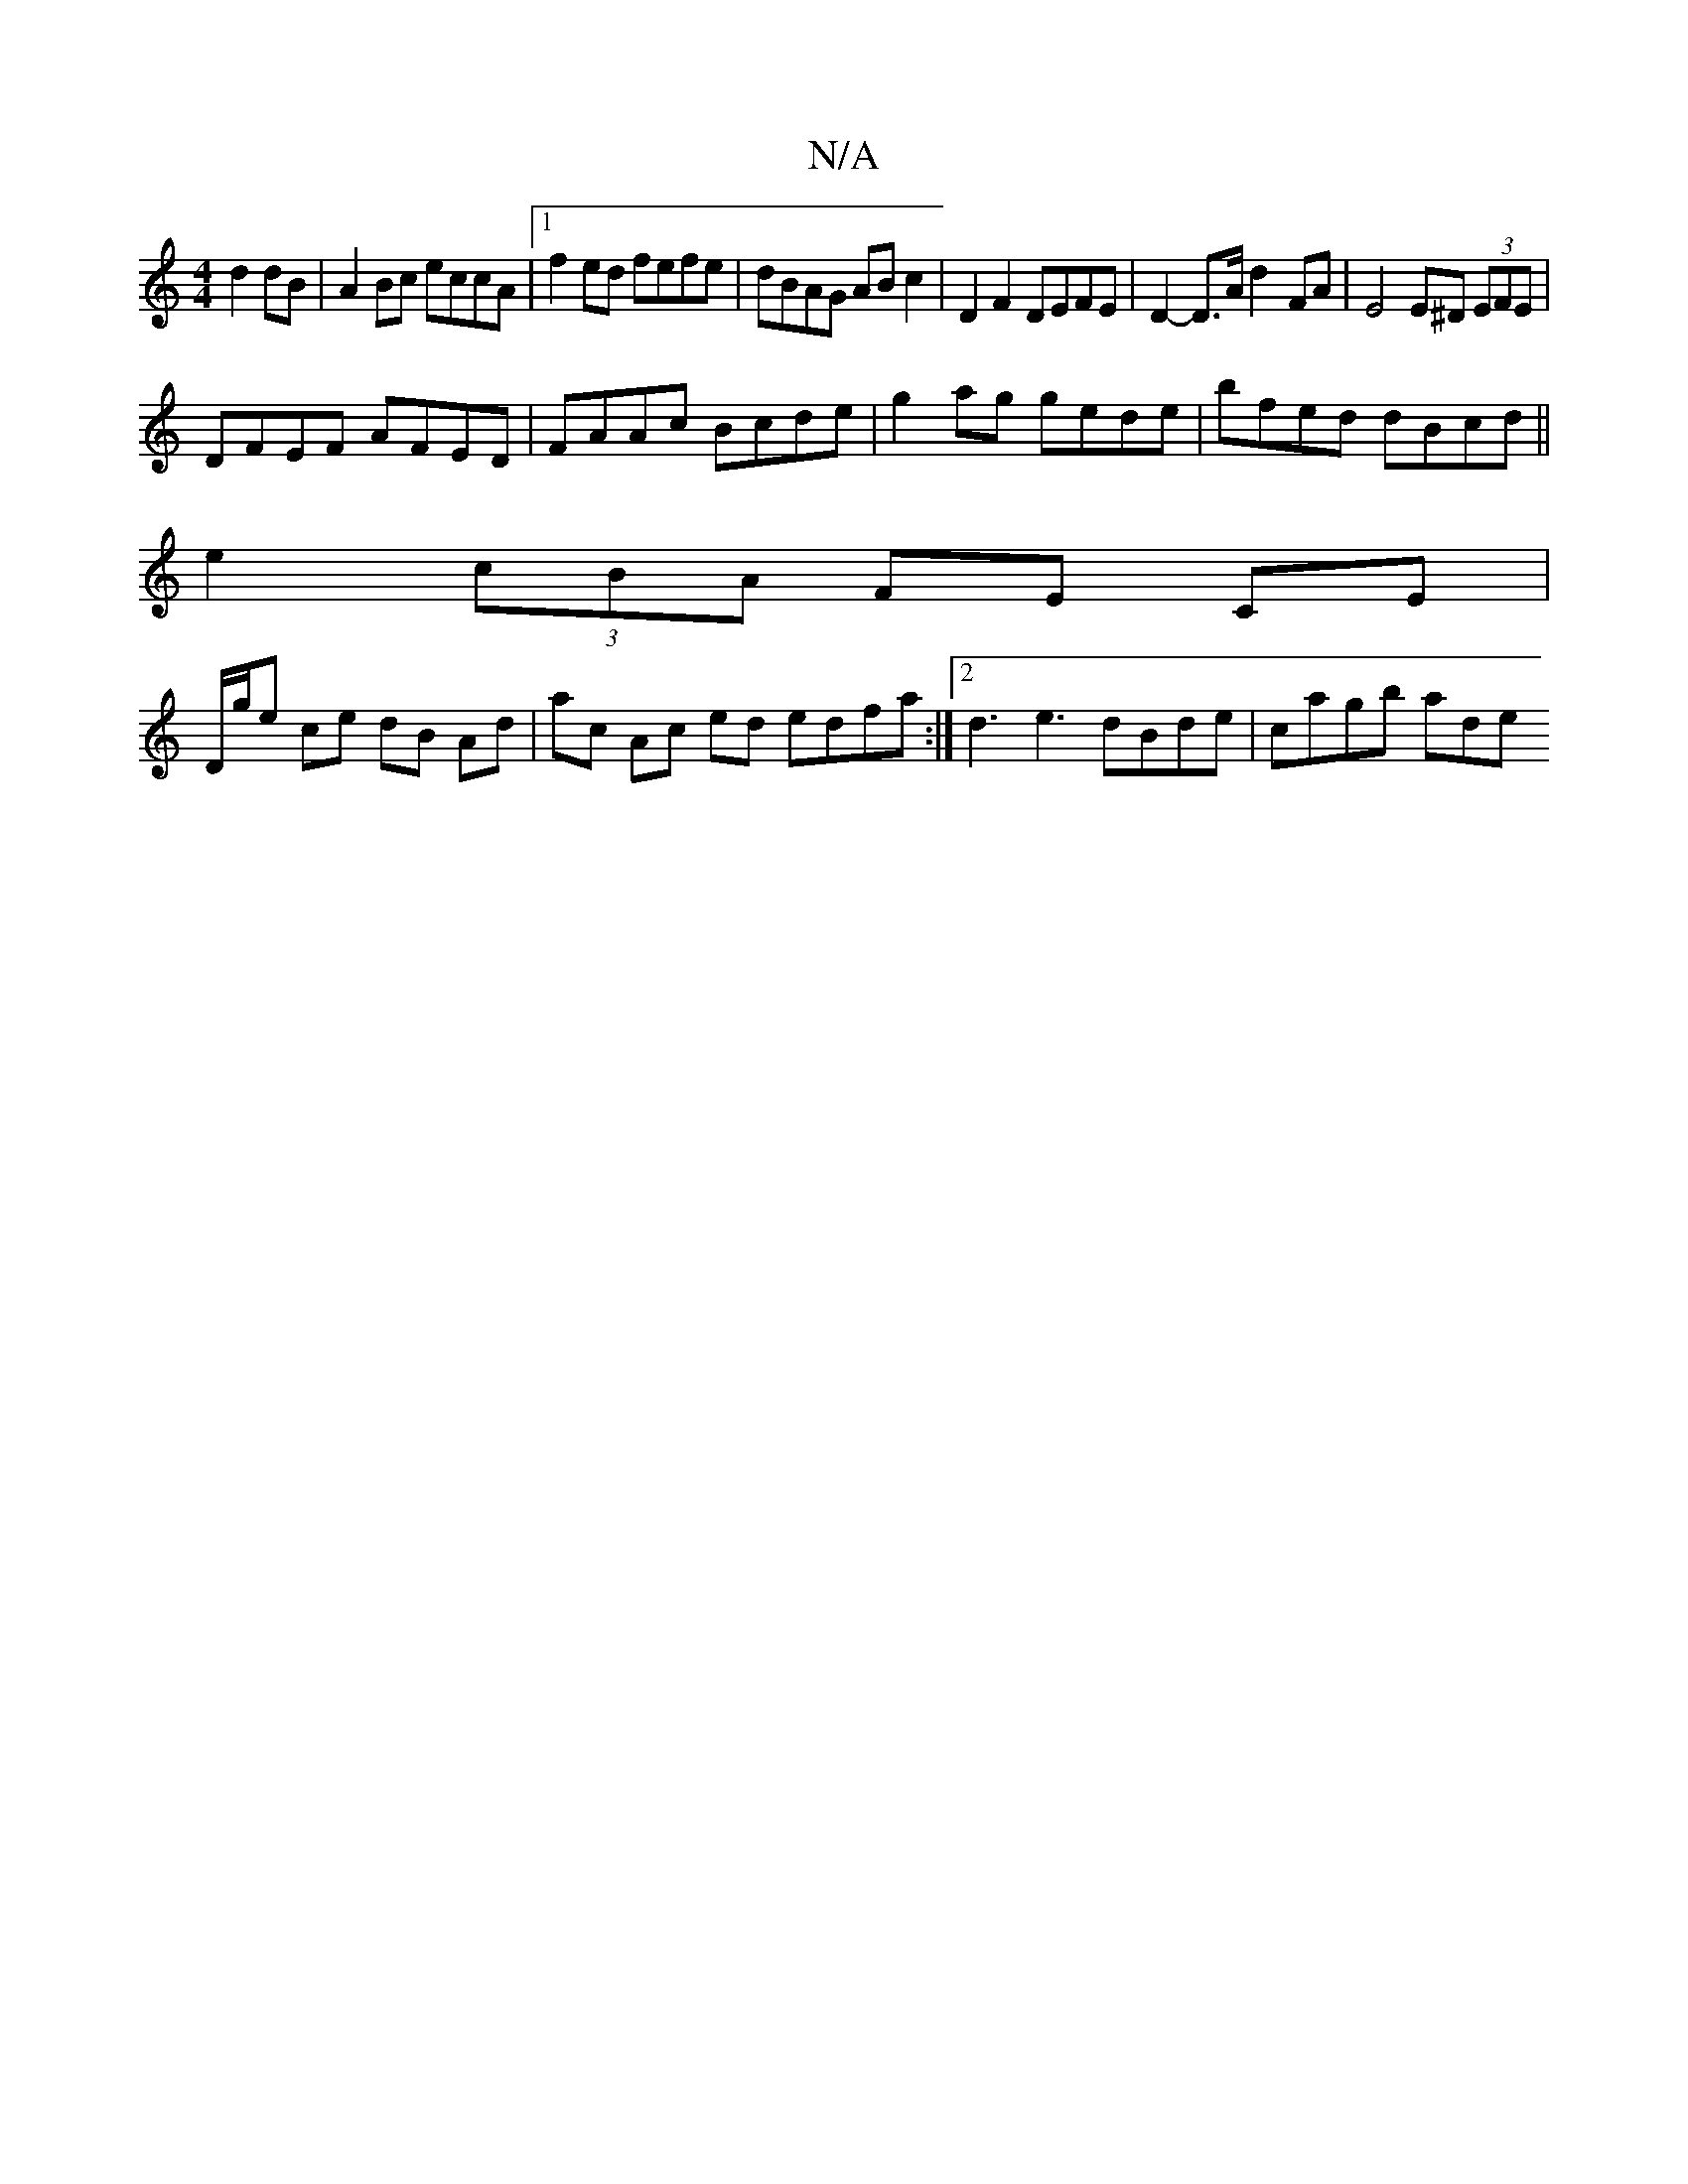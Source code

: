 X:1
T:N/A
M:4/4
R:N/A
K:Cmajor
 d2 dB | A2 Bc eccA|1 f2ed fefe|dBAG AB c2|D2 F2 DEFE | D2- D>A d2- FA | E4 E^D (3EFE|
DFEF AFED|FAAc Bcde| g2ag gede|bfed dBcd|| 
e2 (3cBA FE CE|
D/g/e ce dB Ad | ac Ac ed edfa:|2 d3 e3 dBde|cagb ade